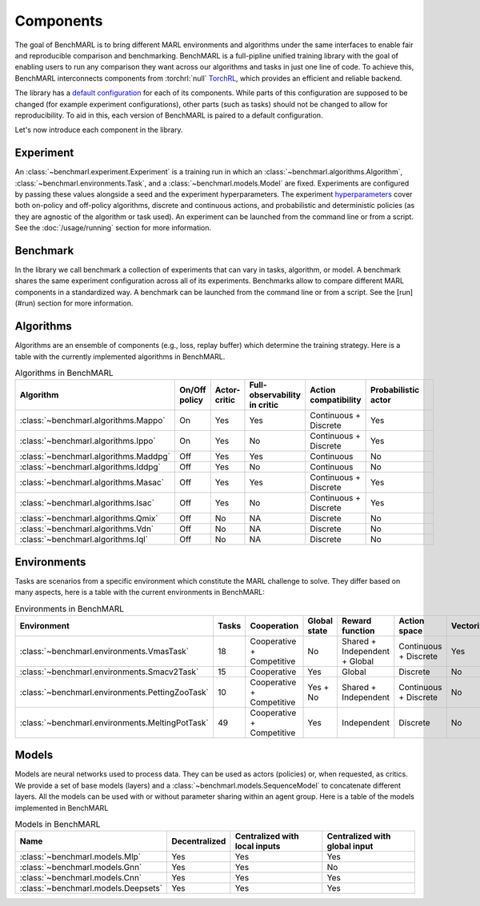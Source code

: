 Components
==========

The goal of BenchMARL is to bring different MARL environments and algorithms
under the same interfaces to enable fair and reproducible comparison and benchmarking.
BenchMARL is a full-pipline unified training library with the goal of enabling users to run
any comparison they want across our algorithms and tasks in just one line of code.
To achieve this, BenchMARL interconnects components from :torchrl:`null` `TorchRL <https://github.com/pytorch/rl>`__,
which provides an efficient and reliable backend.

The library has a `default configuration <https://github.com/facebookresearch/BenchMARL/blob/main/benchmarl/conf>`__ for each of its components.
While parts of this configuration are supposed to be changed (for example experiment configurations),
other parts (such as tasks) should not be changed to allow for reproducibility.
To aid in this, each version of BenchMARL is paired to a default configuration.

Let's now introduce each component in the library.

Experiment
----------

An :class:`~benchmarl.experiment.Experiment` is a training run in which an  :class:`~benchmarl.algorithms.Algorithm`, :class:`~benchmarl.environments.Task`,
and a :class:`~benchmarl.models.Model` are fixed.
Experiments are configured by passing these values alongside a seed and the experiment hyperparameters.
The experiment `hyperparameters <https://github.com/facebookresearch/BenchMARL/blob/main/benchmarl/conf/experiment/base_experiment.yaml>`__ cover both
on-policy and off-policy algorithms, discrete and continuous actions, and probabilistic and deterministic policies
(as they are agnostic of the algorithm or task used).
An experiment can be launched from the command line or from a script.
See the :doc:`/usage/running` section for more information.

Benchmark
---------

In the library we call benchmark a collection of experiments that can vary in tasks, algorithm, or model.
A benchmark shares the same experiment configuration across all of its experiments.
Benchmarks allow to compare different MARL components in a standardized way.
A benchmark can be launched from the command line or from a script.
See the [run](#run) section for more information.

Algorithms
------------

Algorithms are an ensemble of components (e.g., loss, replay buffer) which
determine the training strategy. Here is a table with the currently implemented algorithms in BenchMARL.

.. _algorithm-table:

.. table:: Algorithms in BenchMARL

    +---------------------------------------+---------------+--------------+------------------------------+-----------------------+---------------------+--+
    |                       Algorithm       | On/Off policy | Actor-critic | Full-observability in critic | Action compatibility  | Probabilistic actor |  |
    +=======================================+===============+==============+==============================+=======================+=====================+==+
    | :class:`~benchmarl.algorithms.Mappo`  |      On       |     Yes      |             Yes              | Continuous + Discrete |         Yes         |  |
    +---------------------------------------+---------------+--------------+------------------------------+-----------------------+---------------------+--+
    | :class:`~benchmarl.algorithms.Ippo`   |      On       |     Yes      |              No              | Continuous + Discrete |         Yes         |  |
    +---------------------------------------+---------------+--------------+------------------------------+-----------------------+---------------------+--+
    | :class:`~benchmarl.algorithms.Maddpg` |      Off      |     Yes      |             Yes              |      Continuous       |         No          |  |
    +---------------------------------------+---------------+--------------+------------------------------+-----------------------+---------------------+--+
    | :class:`~benchmarl.algorithms.Iddpg`  |      Off      |     Yes      |              No              |      Continuous       |         No          |  |
    +---------------------------------------+---------------+--------------+------------------------------+-----------------------+---------------------+--+
    | :class:`~benchmarl.algorithms.Masac`  |      Off      |     Yes      |             Yes              | Continuous + Discrete |         Yes         |  |
    +---------------------------------------+---------------+--------------+------------------------------+-----------------------+---------------------+--+
    | :class:`~benchmarl.algorithms.Isac`   |      Off      |     Yes      |              No              | Continuous + Discrete |         Yes         |  |
    +---------------------------------------+---------------+--------------+------------------------------+-----------------------+---------------------+--+
    | :class:`~benchmarl.algorithms.Qmix`   |      Off      |      No      |              NA              |       Discrete        |         No          |  |
    +---------------------------------------+---------------+--------------+------------------------------+-----------------------+---------------------+--+
    | :class:`~benchmarl.algorithms.Vdn`    |     Off       |      No      |              NA              |       Discrete        |         No          |  |
    +---------------------------------------+---------------+--------------+------------------------------+-----------------------+---------------------+--+
    | :class:`~benchmarl.algorithms.Iql`    |     Off       |      No      |              NA              |       Discrete        |         No          |  |
    +---------------------------------------+---------------+--------------+------------------------------+-----------------------+---------------------+--+

Environments
------------

Tasks are scenarios from a specific environment which constitute the MARL
challenge to solve.
They differ based on many aspects, here is a table with the current environments in BenchMARL:


.. _environment-table:

.. table:: Environments in BenchMARL

    +-------------------------------------------------+-------+---------------------------+--------------+-------------------------------+-----------------------+------------+
    | Environment                                     | Tasks |        Cooperation        | Global state |        Reward function        |     Action space      | Vectorized |
    +=================================================+=======+===========================+==============+===============================+=======================+============+
    |    :class:`~benchmarl.environments.VmasTask`    |  18   | Cooperative + Competitive |      No      | Shared + Independent + Global | Continuous + Discrete |    Yes     |
    +-------------------------------------------------+-------+---------------------------+--------------+-------------------------------+-----------------------+------------+
    |   :class:`~benchmarl.environments.Smacv2Task`   |  15   |        Cooperative        |     Yes      |            Global             |       Discrete        |     No     |
    +-------------------------------------------------+-------+---------------------------+--------------+-------------------------------+-----------------------+------------+
    | :class:`~benchmarl.environments.PettingZooTask` |  10   | Cooperative + Competitive |   Yes + No   |     Shared + Independent      | Continuous + Discrete |     No     |
    +-------------------------------------------------+-------+---------------------------+--------------+-------------------------------+-----------------------+------------+
    | :class:`~benchmarl.environments.MeltingPotTask` |  49   | Cooperative + Competitive |     Yes      |          Independent          |       Discrete        |     No     |
    +-------------------------------------------------+-------+---------------------------+--------------+-------------------------------+-----------------------+------------+



Models
------

Models are neural networks used to process data. They can be used as actors (policies) or,
when requested, as critics. We provide a set of base models (layers) and a :class:`~benchmarl.models.SequenceModel` to concatenate
different layers. All the models can be used with or without parameter sharing within an
agent group. Here is a table of the models implemented in BenchMARL


.. _model-table:

.. table:: Models in BenchMARL

    +-------------------------------------+---------------+-------------------------------+-------------------------------+
    | Name                                | Decentralized | Centralized with local inputs | Centralized with global input |
    +=====================================+===============+===============================+===============================+
    | :class:`~benchmarl.models.Mlp`      |      Yes      |              Yes              |              Yes              |
    +-------------------------------------+---------------+-------------------------------+-------------------------------+
    | :class:`~benchmarl.models.Gnn`      |      Yes      |              Yes              |              No               |
    +-------------------------------------+---------------+-------------------------------+-------------------------------+
    | :class:`~benchmarl.models.Cnn`      |      Yes      |              Yes              |              Yes              |
    +-------------------------------------+---------------+-------------------------------+-------------------------------+
    | :class:`~benchmarl.models.Deepsets` |      Yes      |              Yes              |              Yes              |
    +-------------------------------------+---------------+-------------------------------+-------------------------------+
